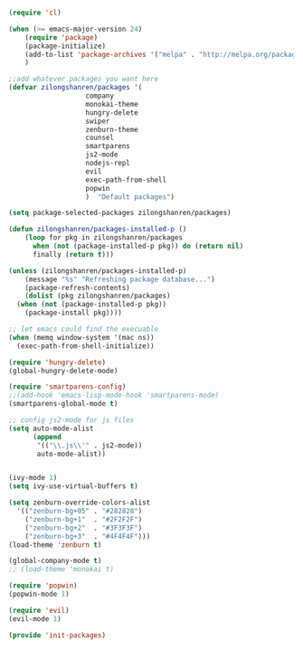 #+BEGIN_SRC emacs-lisp

  (require 'cl)

  (when (>= emacs-major-version 24)
      (require 'package)
      (package-initialize)
      (add-to-list 'package-archives '("melpa" . "http://melpa.org/packages/") t)
      )

  ;;add whatever packages you want here
  (defvar zilongshanren/packages '(
				     company
				     monokai-theme
				     hungry-delete
				     swiper
				     zenburn-theme
				     counsel
				     smartparens
				     js2-mode
				     nodejs-repl
				     evil
				     exec-path-from-shell
				     popwin
				     )  "Default packages")

  (setq package-selected-packages zilongshanren/packages)

  (defun zilongshanren/packages-installed-p ()
      (loop for pkg in zilongshanren/packages
	    when (not (package-installed-p pkg)) do (return nil)
	    finally (return t)))

  (unless (zilongshanren/packages-installed-p)
      (message "%s" "Refreshing package database...")
      (package-refresh-contents)
      (dolist (pkg zilongshanren/packages)
	(when (not (package-installed-p pkg))
	  (package-install pkg))))

  ;; let emacs could find the execuable
  (when (memq window-system '(mac ns))
    (exec-path-from-shell-initialize))

  (require 'hungry-delete)
  (global-hungry-delete-mode)

  (require 'smartparens-config)
  ;;(add-hook 'emacs-lisp-mode-hook 'smartparens-mode)
  (smartparens-global-mode t)

  ;; config js2-mode for js files
  (setq auto-mode-alist
	    (append
	     '(("\\.js\\'" . js2-mode))
	     auto-mode-alist))


  (ivy-mode 1)
  (setq ivy-use-virtual-buffers t)

  (setq zenburn-override-colors-alist
	'(("zenburn-bg+05" . "#282828")
	  ("zenburn-bg+1"  . "#2F2F2F")
	  ("zenburn-bg+2"  . "#3F3F3F")
	  ("zenburn-bg+3"  . "#4F4F4F")))
  (load-theme 'zenburn t)

  (global-company-mode t)
  ;; (load-theme 'monokai t)

  (require 'popwin)
  (popwin-mode 1)

  (require 'evil)
  (evil-mode 1)

  (provide 'init-packages)


#+END_SRC 
